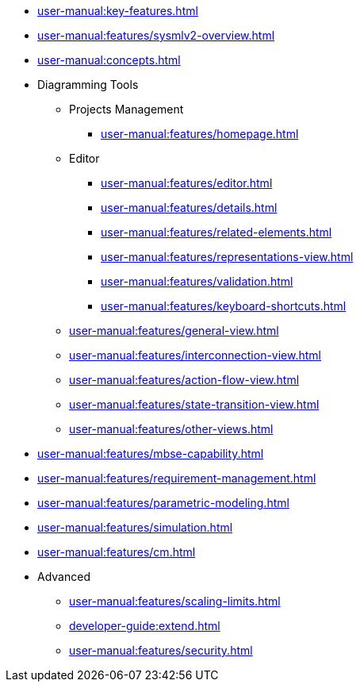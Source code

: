 // Reference all the files defined in the features folder
* xref:user-manual:key-features.adoc[]

* xref:user-manual:features/sysmlv2-overview.adoc[]

* xref:user-manual:concepts.adoc[]

* Diagramming Tools
** Projects Management
*** xref:user-manual:features/homepage.adoc[]
** Editor
*** xref:user-manual:features/editor.adoc[]
*** xref:user-manual:features/details.adoc[]
*** xref:user-manual:features/related-elements.adoc[]
*** xref:user-manual:features/representations-view.adoc[]
*** xref:user-manual:features/validation.adoc[]
*** xref:user-manual:features/keyboard-shortcuts.adoc[]
** xref:user-manual:features/general-view.adoc[]
** xref:user-manual:features/interconnection-view.adoc[]
** xref:user-manual:features/action-flow-view.adoc[]
** xref:user-manual:features/state-transition-view.adoc[]
** xref:user-manual:features/other-views.adoc[]

* xref:user-manual:features/mbse-capability.adoc[]

* xref:user-manual:features/requirement-management.adoc[]

* xref:user-manual:features/parametric-modeling.adoc[]

* xref:user-manual:features/simulation.adoc[]

* xref:user-manual:features/cm.adoc[]

* Advanced
** xref:user-manual:features/scaling-limits.adoc[]
** xref:developer-guide:extend.adoc[]
** xref:user-manual:features/security.adoc[]